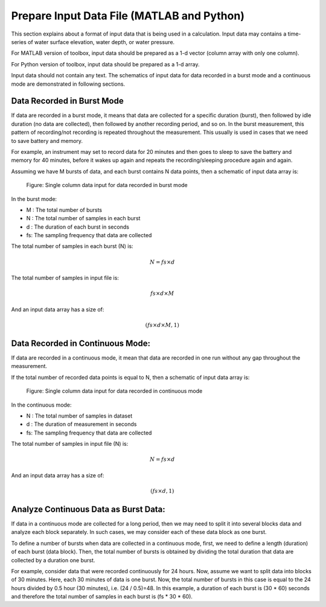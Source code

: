 Prepare Input Data File (MATLAB and Python)
===========================================

This section explains about a format of input data that is being used in a calculation. Input data may contains a time-series of water surface elevation, water depth, or water pressure.

For MATLAB version of toolbox, input data should be prepared as a 1-d vector (column array with only one column).

For Python version of toolbox, input data should be prepared as a 1-d array.

Input data should not contain any text. The schematics of input data for data recorded in a burst mode and a continuous mode are demonstrated in following sections. 


Data Recorded in Burst Mode
---------------------------

If data are recorded in a burst mode, it means that data are collected for a specific duration (burst), then followed by idle duration (no data are collected), then followed by another recording period, and so on. In the burst measurement, this pattern of recording/not recording is repeated throughout the measurement. This usually is used in cases that we need to save battery and memory.

For example, an instrument may set to record data for 20 minutes and then goes to sleep to save the battery and memory for 40 minutes, before it wakes up again and repeats the recording/sleeping procedure again and again.

Assuming we have M bursts of data, and each burst contains N data points, then a schematic of input data array is:

.. figure:: figures/Figure_Input_Data_Burst_Mode_Single_Column.png
    :width: 449 px
    :height: 1114 px
    :scale: 50 %

    Figure: Single column data input for data recorded in burst mode

In the burst mode:

* M : The total number of bursts
* N : The total number of samples in each burst
* d : The duration of each burst in seconds
* fs: The sampling frequency that data are collected

The total number of samples in each burst (N) is:

.. math::

    N = fs \times d  

The total number of samples in input file is:

.. math::

    fs \times d \times M  

And an input data array has a size of:

.. math::

    (fs \times d \times M , 1)

Data Recorded in Continuous Mode:
---------------------------------

If data are recorded in a continuous mode, it mean that data are recorded in one run without any gap throughout the measurement.

If the total number of recorded data points is equal to N, then a schematic of input data array is:
 
.. figure:: figures/Figure_Input_Data_Continuous_Mode.png
    :width: 449 px
    :height: 445 px
    :scale: 50 %

    Figure: Single column data input for data recorded in continuous mode

In the continuous mode:

* N : The total number of samples in dataset
* d : The duration of measurement in seconds
* fs: The sampling frequency that data are collected

The total number of samples in input file (N) is:

.. math::

    N = fs \times d  

And an input data array has a size of:

.. math::

    (fs \times d , 1)

Analyze Continuous Data as Burst Data:
--------------------------------------

If data in a continuous mode are collected for a long period, then we may need to split it into several blocks data and analyze each block separately. In such cases, we may consider each of these data block as one burst.

To define a number of bursts when data are collected in a continuous mode, first, we need to define a length (duration) of each burst (data block). Then, the total number of bursts is obtained by dividing the total duration that data are collected by a duration one burst.

For example, consider data that were recorded continuously for 24 hours. Now, assume we want to split data into blocks of 30 minutes. Here, each 30 minutes of data is one burst. Now, the total number of bursts in this case is equal to the 24 hours divided by 0.5 hour (30 minutes), i.e. (24 / 0.5)=48. In this example, a duration of each burst is (30 * 60) seconds and therefore the total number of samples in each burst is (fs * 30 * 60).
